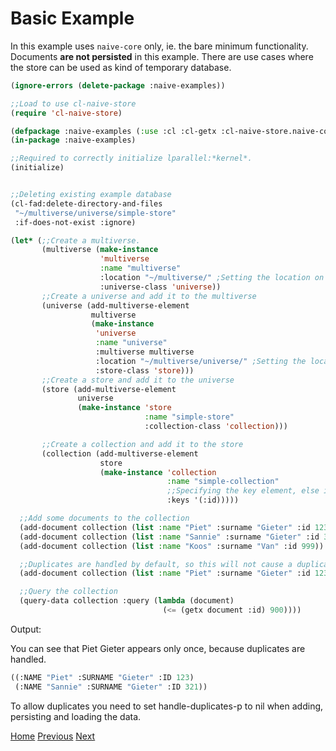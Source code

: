 * Basic Example

In this example uses =naive-core= only, ie. the bare minimum
functionality. Documents **are not persisted** in this example. There are
use cases where the store can be used as kind of temporary database.

#+BEGIN_SRC lisp
(ignore-errors (delete-package :naive-examples))

;;Load to use cl-naive-store
(require 'cl-naive-store)

(defpackage :naive-examples (:use :cl :cl-getx :cl-naive-store.naive-core))
(in-package :naive-examples)

;;Required to correctly initialize lparallel:*kernel*.
(initialize)


;;Deleting existing example database
(cl-fad:delete-directory-and-files
 "~/multiverse/universe/simple-store"
 :if-does-not-exist :ignore)
 
(let* (;;Create a multiverse.
       (multiverse (make-instance
                    'multiverse
                    :name "multiverse"
                    :location "~/multiverse/" ;Setting the location on disk.
                    :universe-class 'universe))
       ;;Create a universe and add it to the multiverse
       (universe (add-multiverse-element
                  multiverse
                  (make-instance
                   'universe
                   :name "universe"
                   :multiverse multiverse
                   :location "~/multiverse/universe/" ;Setting the location on disk.
                   :store-class 'store)))
       ;;Create a store and add it to the universe
       (store (add-multiverse-element
               universe
               (make-instance 'store
                              :name "simple-store"
                              :collection-class 'collection)))

       ;;Create a collection and add it to the store
       (collection (add-multiverse-element
                    store
                    (make-instance 'collection
                                   :name "simple-collection"
                                   ;;Specifying the key element, else its :key
                                   :keys '(:id)))))

  ;;Add some documents to the collection
  (add-document collection (list :name "Piet" :surname "Gieter" :id 123))
  (add-document collection (list :name "Sannie" :surname "Gieter" :id 321))
  (add-document collection (list :name "Koos" :surname "Van" :id 999))

  ;;Duplicates are handled by default, so this will not cause a duplicate document
  (add-document collection (list :name "Piet" :surname "Gieter" :id 123))

  ;;Query the collection
  (query-data collection :query (lambda (document)
                                  (<= (getx document :id) 900))))
#+END_SRC

Output:

You can see that Piet Gieter appears only once, because duplicates are handled.

#+BEGIN_SRC lisp
  ((:NAME "Piet" :SURNAME "Gieter" :ID 123)
   (:NAME "Sannie" :SURNAME "Gieter" :ID 321))
#+END_SRC

To allow duplicates you need to set handle-duplicates-p to nil when
adding, persisting and loading the data.

[[file:home.org][Home]] [[file:examples.org][Previous]] [[file:basic-example-with-persistence.org][Next]]
